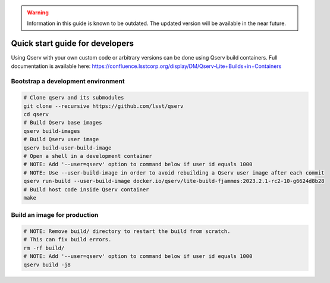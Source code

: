 .. warning::

   Information in this guide is known to be outdated. The updated version will be available in the near future.

.. _quick-start-devel:

################################
Quick start guide for developers
################################

Using Qserv with your own custom code or arbitrary versions can be done using Qserv build containers.
Full documentation is available here:
https://confluence.lsstcorp.org/display/DM/Qserv-Lite+Builds+in+Containers

***********************************
Bootstrap a development environment
***********************************

.. code:: sh

    # Clone qserv and its submodules
    git clone --recursive https://github.com/lsst/qserv
    cd qserv
    # Build Qserv base images
    qserv build-images
    # Build Qserv user image
    qserv build-user-build-image
    # Open a shell in a development container
    # NOTE: Add '--user=qserv' option to command below if user id equals 1000
    # NOTE: Use --user-build-image in order to avoid rebuilding a Qserv user image after each commit
    qserv run-build --user-build-image docker.io/qserv/lite-build-fjammes:2023.2.1-rc2-10-g6624d8b28
    # Build host code inside Qserv container
    make


*****************************
Build an image for production
*****************************

.. code:: sh

    # NOTE: Remove build/ directory to restart the build from scratch.
    # This can fix build errors.
    rm -rf build/
    # NOTE: Add '--user=qserv' option to command below if user id equals 1000
    qserv build -j8